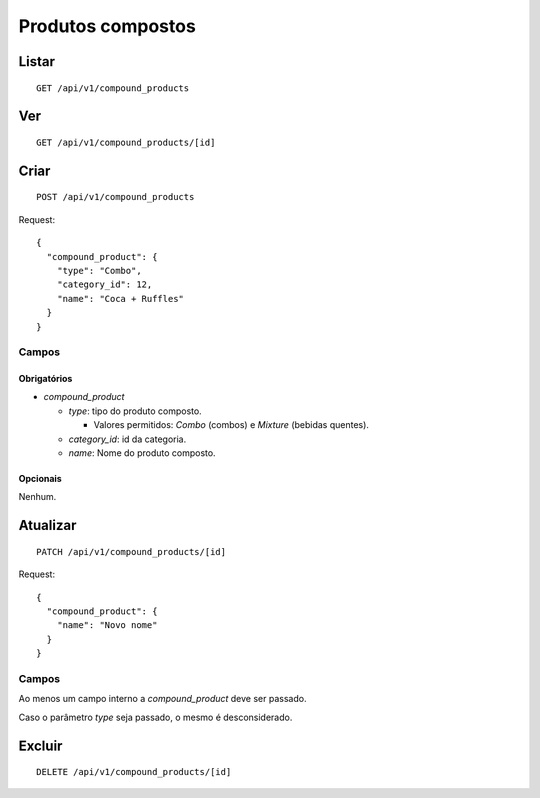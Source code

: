 ##################
Produtos compostos
##################

Listar
======

::

    GET /api/v1/compound_products

Ver
===

::

    GET /api/v1/compound_products/[id]

Criar
=====

::

    POST /api/v1/compound_products

Request::

    {
      "compound_product": {
        "type": "Combo",
        "category_id": 12,
        "name": "Coca + Ruffles"
      }
    }

Campos
------

Obrigatórios
^^^^^^^^^^^^

* *compound_product*

  * *type*: tipo do produto composto.

    * Valores permitidos: *Combo* (combos) e *Mixture* (bebidas quentes).

  * *category_id*: id da categoria.
  * *name*: Nome do produto composto.

Opcionais
^^^^^^^^^

Nenhum.

Atualizar
=========

::

    PATCH /api/v1/compound_products/[id]

Request::

    {
      "compound_product": {
        "name": "Novo nome"
      }
    }

Campos
------

Ao menos um campo interno a *compound_product* deve ser passado.

Caso o parâmetro *type* seja passado, o mesmo é desconsiderado.

Excluir
=======

::

    DELETE /api/v1/compound_products/[id]
